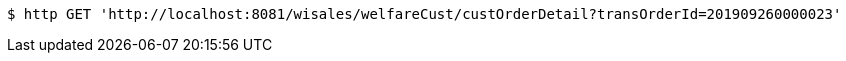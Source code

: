 [source,bash]
----
$ http GET 'http://localhost:8081/wisales/welfareCust/custOrderDetail?transOrderId=201909260000023'
----